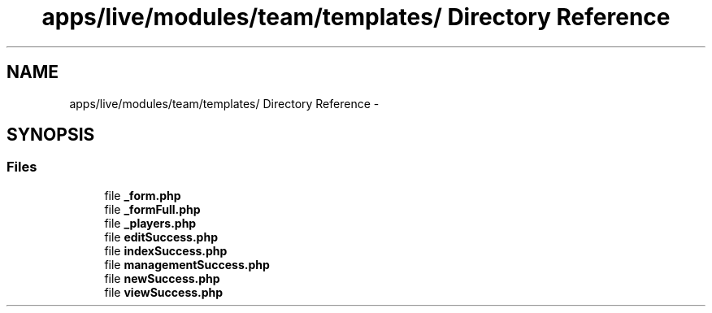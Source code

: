 .TH "apps/live/modules/team/templates/ Directory Reference" 3 "Thu Jun 6 2013" "Lufy" \" -*- nroff -*-
.ad l
.nh
.SH NAME
apps/live/modules/team/templates/ Directory Reference \- 
.SH SYNOPSIS
.br
.PP
.SS "Files"

.in +1c
.ti -1c
.RI "file \fB_form\&.php\fP"
.br
.ti -1c
.RI "file \fB_formFull\&.php\fP"
.br
.ti -1c
.RI "file \fB_players\&.php\fP"
.br
.ti -1c
.RI "file \fBeditSuccess\&.php\fP"
.br
.ti -1c
.RI "file \fBindexSuccess\&.php\fP"
.br
.ti -1c
.RI "file \fBmanagementSuccess\&.php\fP"
.br
.ti -1c
.RI "file \fBnewSuccess\&.php\fP"
.br
.ti -1c
.RI "file \fBviewSuccess\&.php\fP"
.br
.in -1c
